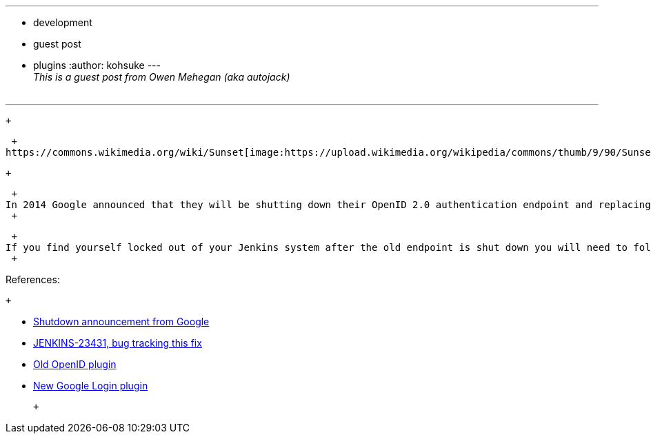 ---
:layout: post
:title: Google Apps SSO no longer supported in Jenkins OpenID plugin
:nodeid: 528
:created: 1425678515
:tags:
  - development
  - guest post
  - plugins
:author: kohsuke
---
 +
_This is a guest post from Owen Mehegan (aka autojack)_ +
 +

'''''

 +

 +
https://commons.wikimedia.org/wiki/Sunset[image:https://upload.wikimedia.org/wikipedia/commons/thumb/9/90/Sunset_Marina.JPG/320px-Sunset_Marina.JPG[image,width=200]] +

 +

 +
In 2014 Google announced that they will be shutting down their OpenID 2.0 authentication endpoint and replacing it with Google+ Sign-in, a library built on top of OpenID Connect. *The old Google endpoint will shut down on April 20th, 2015!* Accordingly, if you are using the Jenkins OpenID plugin to authenticate users with the ‘Google Apps SSO’ feature (typically when Google hosts your personal or corporate email), you need to upgrade. Ryan Campbell took the initiative to develop the new Google Login plugin which implements the Google+ Sign-in functionality. This is the recommended solution going forward. Follow the steps https://wiki.jenkins.io/display/JENKINS/Google+Login+Plugin[here] to configure it for your site. *Note that you DON’T need to have a Google+ social network account/profile. Any Google account can be used.* +
 +

 +
If you find yourself locked out of your Jenkins system after the old endpoint is shut down you will need to follow the steps https://wiki.jenkins.io/display/JENKINS/Disable+security[here] to disable Jenkins security temporarily. Then you can connect without authentication and switch to the Google Login plugin. You will probably want to uninstall the old OpenID plugin at that point as well. +
 +

References:

 +

* https://developers.google.com/identity/protocols/OpenID2Migration#shutdown-timetable[Shutdown announcement from Google] +
* https://issues.jenkins.io/browse/JENKINS-23431[JENKINS-23431, bug tracking this fix] +
* https://wiki.jenkins.io/display/JENKINS/OpenID+Plugin[Old OpenID plugin] +
* https://wiki.jenkins.io/display/JENKINS/Google+Login+Plugin[New Google Login plugin] +

 +
